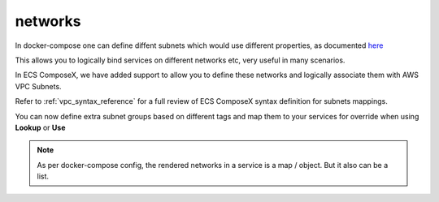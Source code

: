 ﻿.. meta::
    :description: ECS Composex docker-compose network syntax support
    :keywords: AWS, AWS ECS, Docker, Compose, docker-compose, ecs-composex, networks

.. _compose_networks_syntax_reference:

=========
networks
=========

In docker-compose one can define diffent subnets which would use different properties, as documented
`here <https://docs.docker.com/compose/compose-file/#network-configuration-reference>`__

This allows you to logically bind services on different networks etc, very useful in many scenarios.

In ECS ComposeX, we have added support to allow you to define these networks and logically associate them with AWS VPC Subnets.

Refer to :ref:`vpc_syntax_reference` for a full review of ECS ComposeX syntax definition for subnets mappings.


You can now define extra subnet groups based on different tags and map them to your services for override when using
**Lookup** or **Use**

.. code-block:: yaml
    :caption: Extra subnets definition

    x-vpc:
      Lookup:
        VpcId: {}
          AppSubnets: {}
          StorageSubnets: {}
          PublicSubnets: {}
          Custom01:
            Tags: {}

.. code-block:: yaml
    :caption: define compose networks and associate to a Subnet category

    networks:
      custom01:
        x-vpc: Custom01

.. code-block:: yaml
    :caption: Map a compose defined network to a service

    services:
      serviceA:
        networks:
          - custom01

      serviceB:
        networks:
          custom01: {}

.. note::

    As per docker-compose config, the rendered networks in a service is a map / object. But it also can be a list.
